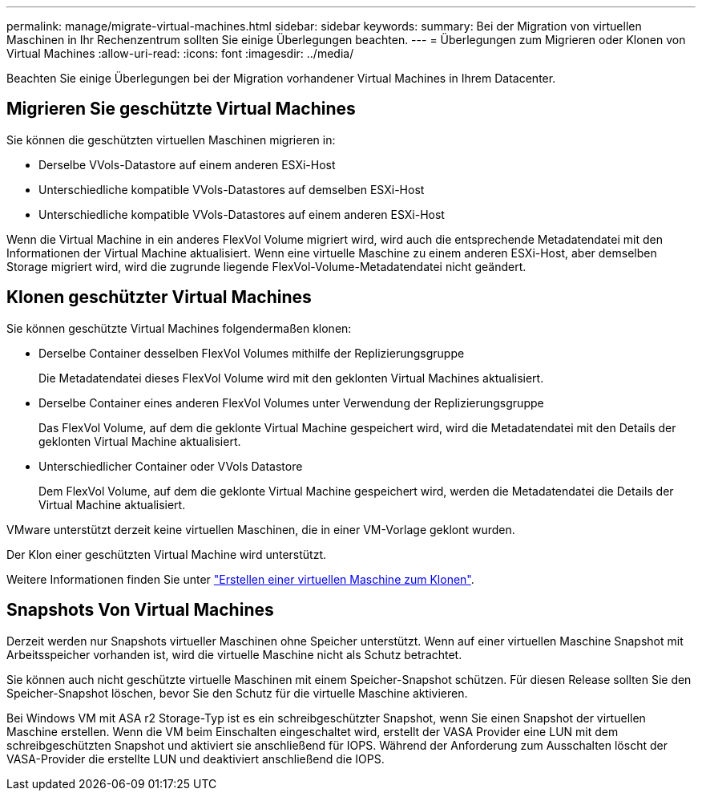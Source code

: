---
permalink: manage/migrate-virtual-machines.html 
sidebar: sidebar 
keywords:  
summary: Bei der Migration von virtuellen Maschinen in Ihr Rechenzentrum sollten Sie einige Überlegungen beachten. 
---
= Überlegungen zum Migrieren oder Klonen von Virtual Machines
:allow-uri-read: 
:icons: font
:imagesdir: ../media/


[role="lead"]
Beachten Sie einige Überlegungen bei der Migration vorhandener Virtual Machines in Ihrem Datacenter.



== Migrieren Sie geschützte Virtual Machines

Sie können die geschützten virtuellen Maschinen migrieren in:

* Derselbe VVols-Datastore auf einem anderen ESXi-Host
* Unterschiedliche kompatible VVols-Datastores auf demselben ESXi-Host
* Unterschiedliche kompatible VVols-Datastores auf einem anderen ESXi-Host


Wenn die Virtual Machine in ein anderes FlexVol Volume migriert wird, wird auch die entsprechende Metadatendatei mit den Informationen der Virtual Machine aktualisiert. Wenn eine virtuelle Maschine zu einem anderen ESXi-Host, aber demselben Storage migriert wird, wird die zugrunde liegende FlexVol-Volume-Metadatendatei nicht geändert.



== Klonen geschützter Virtual Machines

Sie können geschützte Virtual Machines folgendermaßen klonen:

* Derselbe Container desselben FlexVol Volumes mithilfe der Replizierungsgruppe
+
Die Metadatendatei dieses FlexVol Volume wird mit den geklonten Virtual Machines aktualisiert.

* Derselbe Container eines anderen FlexVol Volumes unter Verwendung der Replizierungsgruppe
+
Das FlexVol Volume, auf dem die geklonte Virtual Machine gespeichert wird, wird die Metadatendatei mit den Details der geklonten Virtual Machine aktualisiert.

* Unterschiedlicher Container oder VVols Datastore
+
Dem FlexVol Volume, auf dem die geklonte Virtual Machine gespeichert wird, werden die Metadatendatei die Details der Virtual Machine aktualisiert.



VMware unterstützt derzeit keine virtuellen Maschinen, die in einer VM-Vorlage geklont wurden.

Der Klon einer geschützten Virtual Machine wird unterstützt.

Weitere Informationen finden Sie unter https://docs.vmware.com/en/VMware-Horizon/2103/virtual-desktops/GUID-B5020738-8649-4308-A8B0-70AF80527DF6.html["Erstellen einer virtuellen Maschine zum Klonen"].



== Snapshots Von Virtual Machines

Derzeit werden nur Snapshots virtueller Maschinen ohne Speicher unterstützt. Wenn auf einer virtuellen Maschine Snapshot mit Arbeitsspeicher vorhanden ist, wird die virtuelle Maschine nicht als Schutz betrachtet.

Sie können auch nicht geschützte virtuelle Maschinen mit einem Speicher-Snapshot schützen. Für diesen Release sollten Sie den Speicher-Snapshot löschen, bevor Sie den Schutz für die virtuelle Maschine aktivieren.

Bei Windows VM mit ASA r2 Storage-Typ ist es ein schreibgeschützter Snapshot, wenn Sie einen Snapshot der virtuellen Maschine erstellen. Wenn die VM beim Einschalten eingeschaltet wird, erstellt der VASA Provider eine LUN mit dem schreibgeschützten Snapshot und aktiviert sie anschließend für IOPS. Während der Anforderung zum Ausschalten löscht der VASA-Provider die erstellte LUN und deaktiviert anschließend die IOPS.
